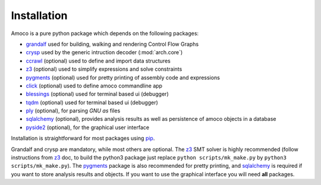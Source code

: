 Installation
============

Amoco is a pure python package which depends on the following packages:

- grandalf_ used for building, walking and rendering Control Flow Graphs
- crysp_    used by the generic intruction decoder (:mod:`arch.core`)
- ccrawl_   (optional) used to define and import data structures
- z3_       (optional) used to simplify expressions and solve constraints
- pygments_ (optional) used for pretty printing of assembly code and expressions
- click_ (optional) used to define amoco commandline app
- blessings_ (optional) used for terminal based ui (debugger)
- tqdm_ (optional) used for terminal based ui (debugger)
- ply_ (optional), for parsing *GNU as* files
- sqlalchemy_ (optional), provides analysis results as well as persistence of amoco objects in a database
- pyside2_ (optional), for the graphical user interface

Installation is straightforward for most packages using pip_.

Grandalf and crysp are mandatory, while most others are optional.
The z3_ SMT solver is highly recommended (follow instructions from z3_ doc,
to build the python3 package just replace ``python scripts/mk_make.py`` by
``python3 scripts/mk_make.py``).
The pygments_ package is also recommended for pretty printing, and
sqlalchemy_ is required if you want to store analysis results and objects.
If you want to use the graphical interface you will need **all** packages.

.. _grandalf: https://github.com/bdcht/grandalf
.. _crysp: https://github.com/bdcht/crysp
.. _ccrawl: https://github.com/bdcht/ccrawl
.. _minisat: http://minisat.se/
.. _z3: http://z3.codeplex.com/
.. _pygments: http://pygments.org/
.. _armv8: http://www.cs.utexas.edu/~peterson/arm/DDI0487A_a_armv8_arm_errata.pdf
.. _pyparsing: http://pyparsing.wikispaces.com/
.. _ply: http://www.dabeaz.com/ply/
.. _sqlalchemy: http://www.sqlalchemy.org/
.. _pyqt5: https://www.riverbankcomputing.com/software/pyqt/download5
.. _pyside2: https://wiki.qt.io/Qt_for_Python
.. _pip: https://pypi.python.org/pypi/pip
.. _future: http://python-future.org/
.. _click: https://click.palletsprojects.com/
.. _blessings: https://github.com/erikrose/blessings
.. _tqdm: https://github.com/tqdm/tqdm
